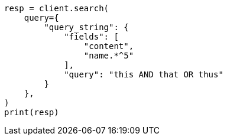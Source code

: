 // This file is autogenerated, DO NOT EDIT
// query-dsl/query-string-query.asciidoc:354

[source, python]
----
resp = client.search(
    query={
        "query_string": {
            "fields": [
                "content",
                "name.*^5"
            ],
            "query": "this AND that OR thus"
        }
    },
)
print(resp)
----
